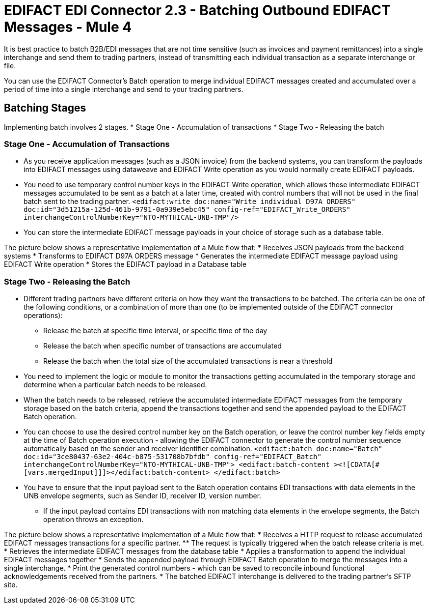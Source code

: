 = EDIFACT EDI Connector 2.3 - Batching Outbound EDIFACT Messages - Mule 4

It is best practice to batch B2B/EDI messages that are not time sensitive (such as invoices and payment remittances) into a single interchange and send them to trading partners, instead of transmitting each individual transaction as a separate interchange or file.

You can use the EDIFACT Connector’s Batch operation to merge individual EDIFACT messages created and accumulated over a period of time into a single interchange and send to your trading partners.

== Batching Stages

Implementing batch involves 2 stages.
* Stage One - Accumulation of transactions
* Stage Two - Releasing the batch

=== Stage One - Accumulation of Transactions

* As you receive application messages (such as a JSON invoice) from the backend systems, you can transform the payloads into EDIFACT messages using dataweave and EDIFACT Write operation as you would normally create EDIFACT payloads.
* You need to use temporary control number keys in the EDIFACT Write operation, which allows these intermediate EDIFACT messages accumulated to be sent as a batch at a later time, created with control numbers that will not be used in the final batch sent to the trading partner.
`<edifact:write doc:name="Write individual D97A ORDERS" doc:id="3d51215a-125d-461b-9791-0a939e5ebc45" config-ref="EDIFACT_Write_ORDERS" interchangeControlNumberKey="NTO-MYTHICAL-UNB-TMP"/>`
* You can store the intermediate EDIFACT message payloads in your choice of storage such as a database table.

The picture below shows a representative implementation of a Mule flow that:
* Receives JSON payloads from the backend systems
* Transforms to EDIFACT D97A ORDERS message
* Generates the intermediate EDIFACT message payload using EDIFACT Write operation
* Stores the EDIFACT payload in a Database table

=== Stage Two - Releasing the Batch

* Different trading partners have different criteria on how they want the transactions to be batched. The criteria can be one of the following conditions, or a combination of more than one (to be implemented outside of the EDIFACT connector operations):
** Release the batch at specific time interval, or specific time of the day
** Release the batch when specific number of transactions are accumulated
** Release the batch when the total size of the accumulated transactions is near a threshold
* You need to implement the logic or module to monitor the transactions getting accumulated in the temporary storage and determine when a particular batch needs to be released.
* When the batch needs to be released, retrieve the accumulated intermediate EDIFACT messages from the temporary storage based on the batch criteria, append the transactions together and send the appended payload to the EDIFACT Batch operation.
* You can choose to use the desired control number key on the Batch operation, or leave the control number key fields empty at the time of Batch operation execution - allowing the EDIFACT connector to generate the control number sequence automatically based on the sender and receiver identifier combination.
`<edifact:batch doc:name="Batch" doc:id="3ce80437-63e2-404c-b875-531708b7bfdb" config-ref="EDIFACT_Batch" interchangeControlNumberKey="NTO-MYTHICAL-UNB-TMP"> <edifact:batch-content ><![CDATA[#[vars.mergedInput]]]></edifact:batch-content> </edifact:batch>`
* You have to ensure that the input payload sent to the Batch operation contains EDI transactions with data elements in the UNB envelope segments, such as Sender ID, receiver ID, version number.
** If the input payload contains EDI transactions with non matching data elements in the envelope segments, the Batch operation throws an exception.

The picture below shows a representative implementation of a Mule flow that:
* Receives a HTTP request to release accumulated EDIFACT messages transactions for a specific partner.
** The request is typically triggered when the batch release criteria is met.
* Retrieves the intermediate EDIFACT messages from the database table
* Applies a transformation to append the individual EDIFACT messages together
* Sends the appended payload through EDIFACT Batch operation to merge the messages into a single interchange.
* Print the generated control numbers - which can be saved to reconcile inbound functional acknowledgements received from the partners.
* The batched EDIFACT interchange is delivered to the trading partner’s SFTP site.

